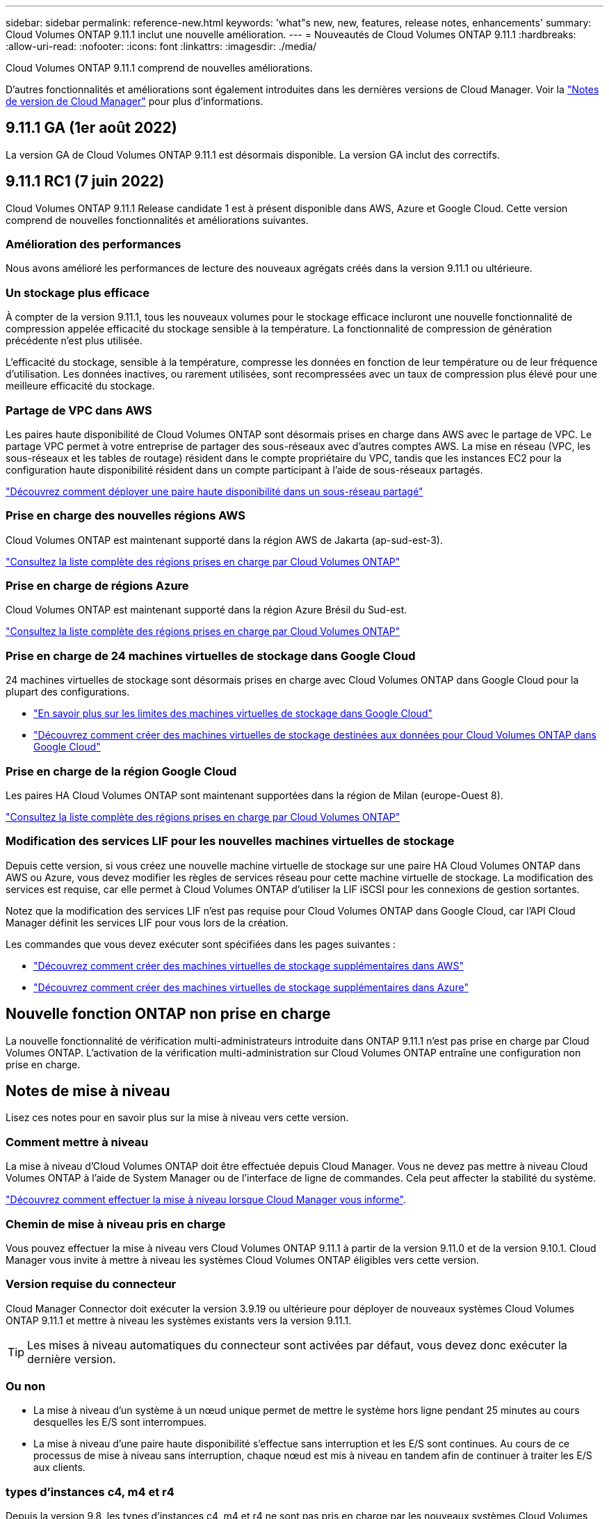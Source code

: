 ---
sidebar: sidebar 
permalink: reference-new.html 
keywords: 'what"s new, new, features, release notes, enhancements' 
summary: Cloud Volumes ONTAP 9.11.1 inclut une nouvelle amélioration. 
---
= Nouveautés de Cloud Volumes ONTAP 9.11.1
:hardbreaks:
:allow-uri-read: 
:nofooter: 
:icons: font
:linkattrs: 
:imagesdir: ./media/


[role="lead"]
Cloud Volumes ONTAP 9.11.1 comprend de nouvelles améliorations.

D'autres fonctionnalités et améliorations sont également introduites dans les dernières versions de Cloud Manager. Voir la https://docs.netapp.com/us-en/cloud-manager-cloud-volumes-ontap/whats-new.html["Notes de version de Cloud Manager"^] pour plus d'informations.



== 9.11.1 GA (1er août 2022)

La version GA de Cloud Volumes ONTAP 9.11.1 est désormais disponible. La version GA inclut des correctifs.



== 9.11.1 RC1 (7 juin 2022)

Cloud Volumes ONTAP 9.11.1 Release candidate 1 est à présent disponible dans AWS, Azure et Google Cloud. Cette version comprend de nouvelles fonctionnalités et améliorations suivantes.



=== Amélioration des performances

Nous avons amélioré les performances de lecture des nouveaux agrégats créés dans la version 9.11.1 ou ultérieure.



=== Un stockage plus efficace

À compter de la version 9.11.1, tous les nouveaux volumes pour le stockage efficace incluront une nouvelle fonctionnalité de compression appelée efficacité du stockage sensible à la température. La fonctionnalité de compression de génération précédente n'est plus utilisée.

L'efficacité du stockage, sensible à la température, compresse les données en fonction de leur température ou de leur fréquence d'utilisation. Les données inactives, ou rarement utilisées, sont recompressées avec un taux de compression plus élevé pour une meilleure efficacité du stockage.



=== Partage de VPC dans AWS

Les paires haute disponibilité de Cloud Volumes ONTAP sont désormais prises en charge dans AWS avec le partage de VPC. Le partage VPC permet à votre entreprise de partager des sous-réseaux avec d'autres comptes AWS. La mise en réseau (VPC, les sous-réseaux et les tables de routage) résident dans le compte propriétaire du VPC, tandis que les instances EC2 pour la configuration haute disponibilité résident dans un compte participant à l'aide de sous-réseaux partagés.

https://docs.netapp.com/us-en/cloud-manager-cloud-volumes-ontap/task-deploy-aws-shared-vpc.html["Découvrez comment déployer une paire haute disponibilité dans un sous-réseau partagé"^]



=== Prise en charge des nouvelles régions AWS

Cloud Volumes ONTAP est maintenant supporté dans la région AWS de Jakarta (ap-sud-est-3).

https://cloud.netapp.com/cloud-volumes-global-regions["Consultez la liste complète des régions prises en charge par Cloud Volumes ONTAP"^]



=== Prise en charge de régions Azure

Cloud Volumes ONTAP est maintenant supporté dans la région Azure Brésil du Sud-est.

https://cloud.netapp.com/cloud-volumes-global-regions["Consultez la liste complète des régions prises en charge par Cloud Volumes ONTAP"^]



=== Prise en charge de 24 machines virtuelles de stockage dans Google Cloud

24 machines virtuelles de stockage sont désormais prises en charge avec Cloud Volumes ONTAP dans Google Cloud pour la plupart des configurations.

* link:reference-limits-gcp.html#storage-vm-limits["En savoir plus sur les limites des machines virtuelles de stockage dans Google Cloud"]
* https://docs.netapp.com/us-en/cloud-manager-cloud-volumes-ontap/task-managing-svms-gcp.html["Découvrez comment créer des machines virtuelles de stockage destinées aux données pour Cloud Volumes ONTAP dans Google Cloud"^]




=== Prise en charge de la région Google Cloud

Les paires HA Cloud Volumes ONTAP sont maintenant supportées dans la région de Milan (europe-Ouest 8).

https://cloud.netapp.com/cloud-volumes-global-regions["Consultez la liste complète des régions prises en charge par Cloud Volumes ONTAP"^]



=== Modification des services LIF pour les nouvelles machines virtuelles de stockage

Depuis cette version, si vous créez une nouvelle machine virtuelle de stockage sur une paire HA Cloud Volumes ONTAP dans AWS ou Azure, vous devez modifier les règles de services réseau pour cette machine virtuelle de stockage. La modification des services est requise, car elle permet à Cloud Volumes ONTAP d'utiliser la LIF iSCSI pour les connexions de gestion sortantes.

Notez que la modification des services LIF n'est pas requise pour Cloud Volumes ONTAP dans Google Cloud, car l'API Cloud Manager définit les services LIF pour vous lors de la création.

Les commandes que vous devez exécuter sont spécifiées dans les pages suivantes :

* https://docs.netapp.com/us-en/cloud-manager-cloud-volumes-ontap/task-managing-svms-aws.html["Découvrez comment créer des machines virtuelles de stockage supplémentaires dans AWS"^]
* https://docs.netapp.com/us-en/cloud-manager-cloud-volumes-ontap/task-managing-svms-azure.html["Découvrez comment créer des machines virtuelles de stockage supplémentaires dans Azure"^]




== Nouvelle fonction ONTAP non prise en charge

La nouvelle fonctionnalité de vérification multi-administrateurs introduite dans ONTAP 9.11.1 n'est pas prise en charge par Cloud Volumes ONTAP. L'activation de la vérification multi-administration sur Cloud Volumes ONTAP entraîne une configuration non prise en charge.



== Notes de mise à niveau

Lisez ces notes pour en savoir plus sur la mise à niveau vers cette version.



=== Comment mettre à niveau

La mise à niveau d'Cloud Volumes ONTAP doit être effectuée depuis Cloud Manager. Vous ne devez pas mettre à niveau Cloud Volumes ONTAP à l'aide de System Manager ou de l'interface de ligne de commandes. Cela peut affecter la stabilité du système.

http://docs.netapp.com/us-en/cloud-manager-cloud-volumes-ontap/task-updating-ontap-cloud.html["Découvrez comment effectuer la mise à niveau lorsque Cloud Manager vous informe"^].



=== Chemin de mise à niveau pris en charge

Vous pouvez effectuer la mise à niveau vers Cloud Volumes ONTAP 9.11.1 à partir de la version 9.11.0 et de la version 9.10.1. Cloud Manager vous invite à mettre à niveau les systèmes Cloud Volumes ONTAP éligibles vers cette version.



=== Version requise du connecteur

Cloud Manager Connector doit exécuter la version 3.9.19 ou ultérieure pour déployer de nouveaux systèmes Cloud Volumes ONTAP 9.11.1 et mettre à niveau les systèmes existants vers la version 9.11.1.


TIP: Les mises à niveau automatiques du connecteur sont activées par défaut, vous devez donc exécuter la dernière version.



=== Ou non

* La mise à niveau d'un système à un nœud unique permet de mettre le système hors ligne pendant 25 minutes au cours desquelles les E/S sont interrompues.
* La mise à niveau d'une paire haute disponibilité s'effectue sans interruption et les E/S sont continues. Au cours de ce processus de mise à niveau sans interruption, chaque nœud est mis à niveau en tandem afin de continuer à traiter les E/S aux clients.




=== types d'instances c4, m4 et r4

Depuis la version 9.8, les types d'instances c4, m4 et r4 ne sont pas pris en charge par les nouveaux systèmes Cloud Volumes ONTAP. Si vous disposez d'un système Cloud Volumes ONTAP existant fonctionnant sur un type d'instance c4, m4 ou r4, vous pouvez quand même effectuer la mise à niveau vers cette version.

Nous vous recommandons de passer à un type d'instance dans la famille d'instances c5, m5 ou r5.
